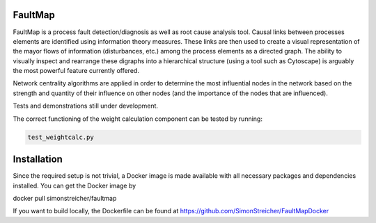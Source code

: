 FaultMap
========

.. image:: https://travis-ci.org/SimonStreicher/FaultMap.png?branch=master
   :target: https://travis-ci.org/SimonStreicher/FaultMap
   

FaultMap is a process fault detection/diagnosis as well as root cause analysis tool.
Causal links between processes elements are identified using information theory measures.
These links are then used to create a visual representation of the mayor flows of information (disturbances, etc.) among the process elements as a directed graph.
The ability to visually inspect and rearrange these digraphs into a hierarchical structure (using a tool such as Cytoscape) is arguably the most powerful feature currently offered.

Network centrality algorithms are applied in order to determine the most influential nodes in the network based on the strength and quantity of their influence on other nodes (and the importance of the nodes that are influenced).
 
Tests and demonstrations still under development.

The correct functioning of the weight calculation component can be tested by running:

.. code:: python

  test_weightcalc.py

Installation
============
Since the required setup is not trivial, a Docker image is made available with all necessary packages and dependencies installed.
You can get the Docker image by

docker pull simonstreicher/faultmap

If you want to build locally, the Dockerfile can be found at https://github.com/SimonStreicher/FaultMapDocker